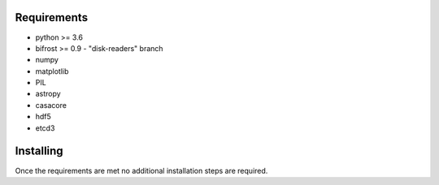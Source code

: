 Requirements
============

* python >= 3.6
* bifrost >= 0.9 - "disk-readers" branch
* numpy
* matplotlib
* PIL
* astropy
* casacore
* hdf5
* etcd3

Installing
==========

Once the requirements are met no additional installation steps are required.
